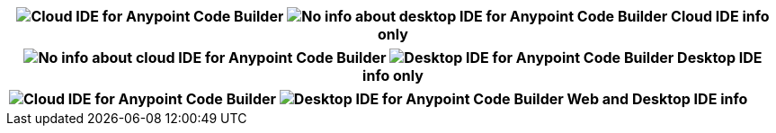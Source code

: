 
// tag::web-only[]

[%header,cols="1"]
|===
|image:anypoint-code-builder::logo-ACBweb-active.png[alt="Cloud IDE for Anypoint Code Builder",title="Cloud IDE for Anypoint Code Builder"] 
 image:anypoint-code-builder::logo-ACBdesktop-disabled.png[alt="No info about desktop IDE for Anypoint Code Builder",title="Desktop IDE for Anypoint Code Builder"]
 Cloud IDE info only
|===

// end::web-only[] 

// tag::desktop-only[]
[%header,cols="1"]
|===
|image:anypoint-code-builder::logo-ACBweb-disabled.png[alt="No info about cloud IDE for Anypoint Code Builder",title="Cloud IDE for Anypoint Code Builder"] 
 image:anypoint-code-builder::logo-ACBdesktop-active.png[alt="Desktop IDE for Anypoint Code Builder",title="Desktop IDE for Anypoint Code Builder"]
 Desktop IDE info only
|===
// end::desktop-only[] 

// tag::both-ides[]
[%header,cols="1"]
|===
| image:anypoint-code-builder::logo-ACBweb-active.png[alt="Cloud IDE for Anypoint Code Builder",title="Cloud IDE for Anypoint Code Builder"] 
  image:anypoint-code-builder::logo-ACBdesktop-active.png[alt="Desktop IDE for Anypoint Code Builder",title="Desktop IDE for Anypoint Code Builder"]  
  Web and Desktop IDE info
|===
// end::both-ides[] 

//DON'T USE: FOR UNNECESSARY CASE Does Not Apply to the IDEs
// shouldn't be needed ever, but just in case...
// tag::neither-ide[]
//|===
//| image:anypoint-code-builder::logo-ACBweb-disabled.png[alt="No info about cloud IDE for Anypoint Code Builder",title="Cloud IDE for Anypoint Code Builder"] 
//  image:anypoint-code-builder::logo-ACBdesktop-disabled.png[alt="No info about desktop IDE for Anypoint Code Builder",title="Desktop IDE for Anypoint Code Builder"]
//  Info not applicable to the IDEs
//|===
// end::neither-ide[] 


////
logo files
----------
logo-ACBdesktop-active.png
logo-ACBdesktop-disabled.png
logo-ACBweb-active.png
logo-ACBweb-disabled.png
////